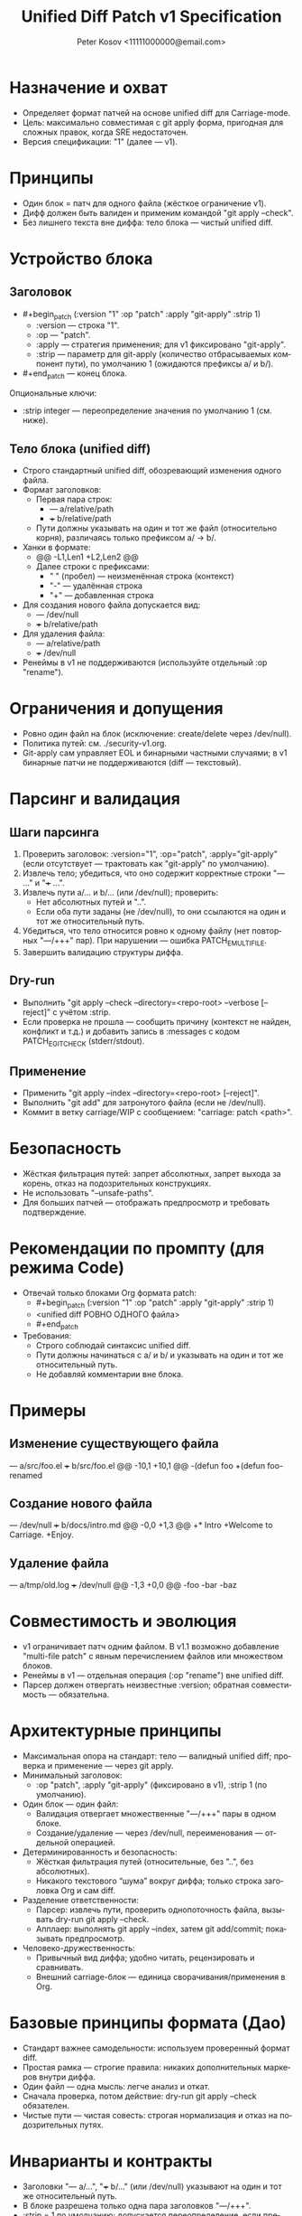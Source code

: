 #+title: Unified Diff Patch v1 Specification
#+author: Peter Kosov <11111000000@email.com>
#+language: ru
#+options: toc:2 num:t
#+property: header-args :results silent

* Назначение и охват
- Определяет формат патчей на основе unified diff для Carriage-mode.
- Цель: максимально совместимая с git apply форма, пригодная для сложных правок, когда SRE недостаточен.
- Версия спецификации: "1" (далее — v1).

* Принципы
- Один блок = патч для одного файла (жёсткое ограничение v1).
- Дифф должен быть валиден и применим командой "git apply --check".
- Без лишнего текста вне диффа: тело блока — чистый unified diff.

* Устройство блока
** Заголовок
- #+begin_patch (:version "1" :op "patch" :apply "git-apply" :strip 1)
  - :version — строка "1".
  - :op — "patch".
  - :apply — стратегия применения; для v1 фиксировано "git-apply".
  - :strip — параметр для git-apply (количество отбрасываемых компонент пути), по умолчанию 1 (ожидаются префиксы a/ и b/).

- #+end_patch — конец блока.

Опциональные ключи:
- :strip integer — переопределение значения по умолчанию 1 (см. ниже).

** Тело блока (unified diff)
- Строго стандартный unified diff, обозревающий изменения одного файла.
- Формат заголовков:
  - Первая пара строк:
    - --- a/relative/path
    - +++ b/relative/path
  - Пути должны указывать на один и тот же файл (относительно корня), различаясь только префиксом a/ → b/.
- Ханки в формате:
  - @@ -L1,Len1 +L2,Len2 @@
  - Далее строки с префиксами:
    - " " (пробел) — неизменённая строка (контекст)
    - "-" — удалённая строка
    - "+" — добавленная строка
- Для создания нового файла допускается вид:
  - --- /dev/null
  - +++ b/relative/path
- Для удаления файла:
  - --- a/relative/path
  - +++ /dev/null
- Ренеймы в v1 не поддерживаются (используйте отдельный :op "rename").

* Ограничения и допущения
- Ровно один файл на блок (исключение: create/delete через /dev/null).
- Политика путей: см. ./security-v1.org.
- Git-apply сам управляет EOL и бинарными частными случаями; в v1 бинарные патчи не поддерживаются (diff — текстовый).

* Парсинг и валидация
** Шаги парсинга
1) Проверить заголовок: :version="1", :op="patch", :apply="git-apply" (если отсутствует — трактовать как "git-apply" по умолчанию).
2) Извлечь тело; убедиться, что оно содержит корректные строки "--- ..." и "+++ ...".
3) Извлечь пути a/... и b/... (или /dev/null); проверить:
   - Нет абсолютных путей и "..".
   - Если оба пути заданы (не /dev/null), то они ссылаются на один и тот же относительный путь.
4) Убедиться, что тело относится ровно к одному файлу (нет повторных "---/+++" пар). При нарушении — ошибка PATCH_E_MULTI_FILE.
5) Завершить валидацию структуры диффа.

** Dry-run
- Выполнить "git apply --check --directory=<repo-root> --verbose [--reject]" с учётом :strip.
- Если проверка не прошла — сообщить причину (контекст не найден, конфликт и т.д.) и добавить запись в :messages с кодом PATCH_E_GIT_CHECK (stderr/stdout).

** Применение
- Применить "git apply --index --directory=<repo-root> [--reject]".
- Выполнить "git add" для затронутого файла (если не /dev/null).
- Коммит в ветку carriage/WIP с сообщением: "carriage: patch <path>".

* Безопасность
- Жёсткая фильтрация путей: запрет абсолютных, запрет выхода за корень, отказ на подозрительных конструкциях.
- Не использовать "--unsafe-paths".
- Для больших патчей — отображать предпросмотр и требовать подтверждение.

* Рекомендации по промпту (для режима Code)
- Отвечай только блоками Org формата patch:
  - #+begin_patch (:version "1" :op "patch" :apply "git-apply" :strip 1)
  - <unified diff РОВНО ОДНОГО файла>
  - #+end_patch
- Требования:
  - Строго соблюдай синтаксис unified diff.
  - Пути должны начинаться с a/ и b/ и указывать на один и тот же относительный путь.
  - Не добавляй комментарии вне блока.

* Примеры
** Изменение существующего файла
#+begin_patch (:version "1" :op "patch" :apply "git-apply" :strip 1)
--- a/src/foo.el
+++ b/src/foo.el
@@ -10,1 +10,1 @@
-(defun foo
+(defun foo-renamed
#+end_patch

** Создание нового файла
#+begin_patch (:version "1" :op "patch" :apply "git-apply" :strip 1)
--- /dev/null
+++ b/docs/intro.md
@@ -0,0 +1,3 @@
+* Intro
+Welcome to Carriage.
+Enjoy.
#+end_patch

** Удаление файла
#+begin_patch (:version "1" :op "patch" :apply "git-apply" :strip 1)
--- a/tmp/old.log
+++ /dev/null
@@ -1,3 +0,0 @@
-foo
-bar
-baz
#+end_patch

* Совместимость и эволюция
- v1 ограничивает патч одним файлом. В v1.1 возможно добавление "multi-file patch" с явным перечислением файлов или множеством блоков.
- Ренеймы в v1 — отдельная операция (:op "rename") вне unified diff.
- Парсер должен отвергать неизвестные :version; обратная совместимость — обязательна.

* Архитектурные принципы
- Максимальная опора на стандарт: тело — валидный unified diff; проверка и применение — через git apply.
- Минимальный заголовок:
  - :op "patch", :apply "git-apply" (фиксировано в v1), :strip 1 (по умолчанию).

- Один блок — один файл:
  - Валидация отвергает множественные "---/+++" пары в одном блоке.
  - Создание/удаление — через /dev/null, переименования — отдельной операцией.
- Детерминированность и безопасность:
  - Жёсткая фильтрация путей (относительные, без "..", без абсолютных).
  - Никакого текстового “шума” вокруг диффа; только строка заголовка Org и сам diff.
- Разделение ответственности:
  - Парсер: извлечь пути, проверить однопоточность файла, вызывать dry-run git apply --check.
  - Апплаер: выполнять git apply --index, затем git add/commit; показывать предпросмотр.
- Человеко-дружественность:
  - Привычный вид диффа; удобно читать, рецензировать и сравнивать.
  - Внешний carriage-блок — единица сворачивания/применения в Org.

* Базовые принципы формата (Дао)
- Стандарт важнее самодельности: используем проверенный формат diff.
- Простая рамка — строгие правила: никаких дополнительных маркеров внутри диффа.
- Один файл — одна мысль: легче анализ и откат.
- Сначала проверка, потом действие: dry-run git apply --check обязателен.
- Чистые пути — чистая совесть: строгая нормализация и отказ на подозрительных путях.

* Инварианты и контракты
- Заголовки "--- a/…", "+++ b/…" (или /dev/null) указывают на один и тот же относительный путь.
- В блоке разрешена только одна пара заголовков "---/+++".
- :strip = 1 по умолчанию; допускается переопределение, если префиксы путей иные.
- Разрешены стандартные строки Git (diff --git, index, * file mode, similarity index); прочие посторонние строки — ошибка.
- При ошибке git apply --check — патч не применяется.

* Мини-псевдокод валидатора
- Проверить header (:version="1", :op="patch").
- Найти строки "--- ..." и "+++ ..."; извлечь пути.
- Верифицировать, что ровно один файл затронут; пути относительные и без "..".
- Выполнить "git apply --check"; собрать stderr/stdout для отчёта.

* Матрица минимальных тестов
- Базовые:
  - Изменение существующего файла (один ханк).
  - Создание файла (/dev/null → b/…).
  - Удаление файла (a/… → /dev/null).
- Ошибки:
  - Две и более пар "---/+++" в одном блоке.
  - Абсолютный путь или “..” в пути.
  - Несогласованные пути a/... и b/... (разные файлы).
  - Сбой "git apply --check" (контекст не найден).

* Имя спец-блока
- Источник истины: см. ./parser-registry-v1.org.
- В v1 используется только begin_patch/end_patch; алиасы не поддерживаются.

* Дополнительные нормы v1 (разъяснения)

** Допуск «прелюдий» git-diff
- В теле unified diff разрешены стандартные строки-предисловия Git:
  - diff --git a/path b/path
  - index <hex>..<hex> <mode>
  - new file mode <mode>
  - deleted file mode <mode>
  - similarity index <N>% (только как информативная строка; при наличии признаков rename/copy — отказ)
- Любые признаки переименования/копирования (rename from/to, copy from/to) в v1 запрещены; такой блок должен быть отвергнут с кодом PATCH_E_RENAME_COPY.
** Политика :strip и префиксов путей
- В v1 пути должны иметь префиксы a/ и b/; значение :strip по умолчанию 1.
- Явно указанное :strip имеет приоритет, но должно соответствовать префиксам путей; при несоответствии — PATCH_E_STRIP.

** Концы строк и «No newline at end of file»
- Сообщения вида “No newline at end of file” допускаются как часть unified diff и обрабатываются git apply.
- Инструмент должен отображать это в предпросмотре и не добавлять перевод строки, если его не было.
- Нормализация EOL через :eol обычно не требуется; если указана, инструмент может предупредить о возможных последствиях.

** Ограничения на бинарные секции
- Бинарные патчи в v1 запрещены. Наличие следующих секций — повод для отказа с кодом PATCH_E_BINARY:
  - GIT binary patch
  - Binary files differ
- Поддержка бинарей возможна в будущих версиях отдельной спецификацией.

** Дополнительные примеры с прелюдиями Git

Изменение одного файла с заголовками diff --git:

#+begin_patch (:version "1" :op "patch" :apply "git-apply" :strip 1)
diff --git a/src/foo.el b/src/foo.el
index 3c1a5b2..9f0a7c1 100644
--- a/src/foo.el
+++ b/src/foo.el
@@ -10,1 +10,1 @@
-(defun foo
+(defun foo-renamed
#+end_patch

Создание нового файла (через /dev/null) с new file mode:

#+begin_patch (:version "1" :op "patch" :apply "git-apply" :strip 1)
diff --git a/docs/intro.md b/docs/intro.md
new file mode 100644
--- /dev/null
+++ b/docs/intro.md
@@ -0,0 +1,3 @@
+* Intro
+Welcome to Carriage.
+Enjoy.
#+end_patch

Удаление файла (deleted file mode допускается):

#+begin_patch (:version "1" :op "patch" :apply "git-apply" :strip 1)
diff --git a/tmp/old.log b/tmp/old.log
deleted file mode 100644
--- a/tmp/old.log
+++ /dev/null
@@ -1,3 +0,0 @@
-foo
-bar
-baz
#+end_patch

** Чек-лист соответствия (дополняет раздел «Матрица минимальных тестов»)
- Ровно один файл на блок (одна пара ---/+++).
- Пути относительные; нет абсолютов и «..».
- Разрешены строки diff --git/index/* file mode; но нет rename/copy/binary секций.
- :strip согласован с префиксами путей (a/ b/ → 1; иначе → 0 или явное).
- Dry-run: git apply --check обязателен; при отказе — вывести причину.

* Формальная грамматика (EBNF)
#+begin_src text
patch-block    := patch-header newline diff-body patch-footer
patch-header   := "#+begin_patch" ws plist newline
patch-footer   := "#+end_patch" newline?
plist          := "(" ws kv-pair (ws kv-pair)* ws ")"
kv-pair        := ":"symbol ws value
value          := string | number | symbol | list
list           := "(" (value (ws value)*)? ")"
ws             := space-or-tab*

Обязательные ключи:
  :version "1"
  :op "patch"
  :apply "git-apply"
Опциональные ключи:
  :strip integer

diff-body := unified-diff одного файла:
  - первая пара заголовков --- X и +++ Y
    X ∈ {/dev/null, a/relpath}, Y ∈ {b/relpath, /dev/null}
  - ≥1 ханка с префиксами ' ' (контекст), '-' (удалено), '+' (добавлено)
